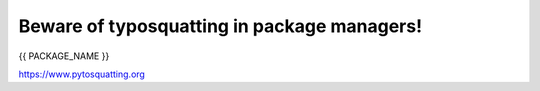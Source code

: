 Beware of typosquatting in package managers!
============================================

{{ PACKAGE_NAME }}

`https://www.pytosquatting.org <https://www.pytosquatting.org>`__